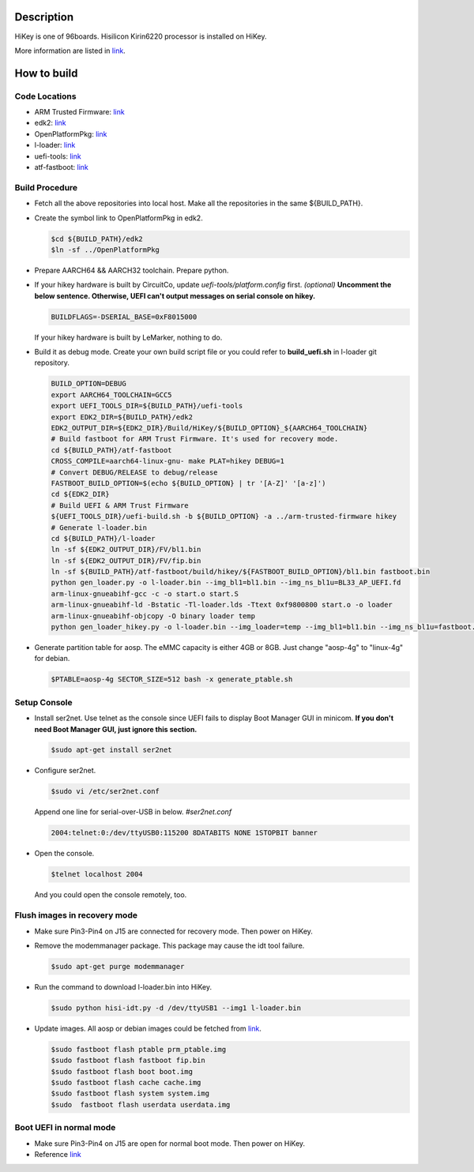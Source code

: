 Description
===========

HiKey is one of 96boards. Hisilicon Kirin6220 processor is installed on HiKey.

More information are listed in `link`_.

How to build
============

Code Locations
--------------

-  ARM Trusted Firmware:
   `link <https://github.com/ARM-software/arm-trusted-firmware>`__

-  edk2:
   `link <https://github.com/96boards-hikey/edk2/tree/testing/hikey960_v2.5>`__

-  OpenPlatformPkg:
   `link <https://github.com/96boards-hikey/OpenPlatformPkg/tree/testing/hikey960_v1.3.4>`__

-  l-loader:
   `link <https://github.com/96boards-hikey/l-loader/tree/testing/hikey960_v1.2>`__

-  uefi-tools:
   `link <https://github.com/96boards-hikey/uefi-tools/tree/testing/hikey960_v1>`__

-  atf-fastboot:
   `link <https://github.com/96boards-hikey/atf-fastboot/tree/master>`__

Build Procedure
---------------

-  Fetch all the above repositories into local host.
   Make all the repositories in the same ${BUILD\_PATH}.

-  Create the symbol link to OpenPlatformPkg in edk2.

   .. code:: shell

       $cd ${BUILD_PATH}/edk2
       $ln -sf ../OpenPlatformPkg

-  Prepare AARCH64 && AARCH32 toolchain. Prepare python.

-  If your hikey hardware is built by CircuitCo, update *uefi-tools/platform.config* first. *(optional)*
   **Uncomment the below sentence. Otherwise, UEFI can't output messages on serial
   console on hikey.**

   .. code:: shell

       BUILDFLAGS=-DSERIAL_BASE=0xF8015000

   If your hikey hardware is built by LeMarker, nothing to do.

-  Build it as debug mode. Create your own build script file or you could refer to **build\_uefi.sh** in l-loader git repository.

   .. code:: shell

       BUILD_OPTION=DEBUG
       export AARCH64_TOOLCHAIN=GCC5
       export UEFI_TOOLS_DIR=${BUILD_PATH}/uefi-tools
       export EDK2_DIR=${BUILD_PATH}/edk2
       EDK2_OUTPUT_DIR=${EDK2_DIR}/Build/HiKey/${BUILD_OPTION}_${AARCH64_TOOLCHAIN}
       # Build fastboot for ARM Trust Firmware. It's used for recovery mode.
       cd ${BUILD_PATH}/atf-fastboot
       CROSS_COMPILE=aarch64-linux-gnu- make PLAT=hikey DEBUG=1
       # Convert DEBUG/RELEASE to debug/release
       FASTBOOT_BUILD_OPTION=$(echo ${BUILD_OPTION} | tr '[A-Z]' '[a-z]')
       cd ${EDK2_DIR}
       # Build UEFI & ARM Trust Firmware
       ${UEFI_TOOLS_DIR}/uefi-build.sh -b ${BUILD_OPTION} -a ../arm-trusted-firmware hikey
       # Generate l-loader.bin
       cd ${BUILD_PATH}/l-loader
       ln -sf ${EDK2_OUTPUT_DIR}/FV/bl1.bin
       ln -sf ${EDK2_OUTPUT_DIR}/FV/fip.bin
       ln -sf ${BUILD_PATH}/atf-fastboot/build/hikey/${FASTBOOT_BUILD_OPTION}/bl1.bin fastboot.bin
       python gen_loader.py -o l-loader.bin --img_bl1=bl1.bin --img_ns_bl1u=BL33_AP_UEFI.fd
       arm-linux-gnueabihf-gcc -c -o start.o start.S
       arm-linux-gnueabihf-ld -Bstatic -Tl-loader.lds -Ttext 0xf9800800 start.o -o loader
       arm-linux-gnueabihf-objcopy -O binary loader temp
       python gen_loader_hikey.py -o l-loader.bin --img_loader=temp --img_bl1=bl1.bin --img_ns_bl1u=fastboot.bin

-  Generate partition table for aosp. The eMMC capacity is either 4GB or 8GB. Just change "aosp-4g" to "linux-4g" for debian.

   .. code:: shell

       $PTABLE=aosp-4g SECTOR_SIZE=512 bash -x generate_ptable.sh

Setup Console
-------------

-  Install ser2net. Use telnet as the console since UEFI fails to display Boot Manager GUI in minicom. **If you don't need Boot Manager GUI, just ignore this section.**

   .. code:: shell

       $sudo apt-get install ser2net

-  Configure ser2net.

   .. code:: shell

       $sudo vi /etc/ser2net.conf

   Append one line for serial-over-USB in below.
   *#ser2net.conf*

   .. code:: shell

       2004:telnet:0:/dev/ttyUSB0:115200 8DATABITS NONE 1STOPBIT banner

-  Open the console.

   .. code:: shell

       $telnet localhost 2004

   And you could open the console remotely, too.

Flush images in recovery mode
-----------------------------

-  Make sure Pin3-Pin4 on J15 are connected for recovery mode. Then power on HiKey.

-  Remove the modemmanager package. This package may cause the idt tool failure.

   .. code:: shell

       $sudo apt-get purge modemmanager

-  Run the command to download l-loader.bin into HiKey.

   .. code:: shell

       $sudo python hisi-idt.py -d /dev/ttyUSB1 --img1 l-loader.bin

-  Update images. All aosp or debian images could be fetched from `link <https://builds.96boards.org/>`__.

   .. code:: shell

       $sudo fastboot flash ptable prm_ptable.img
       $sudo fastboot flash fastboot fip.bin
       $sudo fastboot flash boot boot.img
       $sudo fastboot flash cache cache.img
       $sudo fastboot flash system system.img
       $sudo  fastboot flash userdata userdata.img

Boot UEFI in normal mode
------------------------

-  Make sure Pin3-Pin4 on J15 are open for normal boot mode. Then power on HiKey.

-  Reference `link <https://github.com/96boards-hikey/tools-images-hikey960/blob/master/build-from-source/README-ATF-UEFI-build-from-source.md>`__

.. _link: https://github.com/96boards/documentation/blob/master/ConsumerEdition/HiKey/Quickstart/README.md
